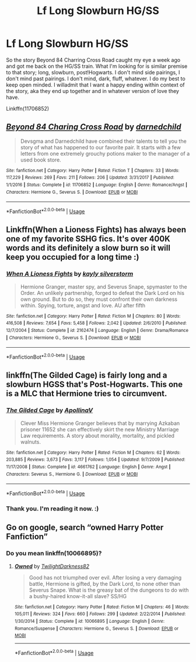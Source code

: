 #+TITLE: Lf Long Slowburn HG/SS

* Lf Long Slowburn HG/SS
:PROPERTIES:
:Author: nundu48
:Score: 1
:DateUnix: 1541063716.0
:DateShort: 2018-Nov-01
:FlairText: Request
:END:
So the story Beyond 84 Charring Cross Road caught my eye a week ago and got me back on the HG/SS train. What I'm looking for is similar premise to that story; long, slowburn, post!Hogwarts. I don't mind side pairings, I don't mind past pairings. I don't mind, dark, fluff, whatever. I do my best to keep open minded. I willadmit that I want a happy ending within context of the story, aka they end up together and in whatever version of love they have.

Linkffn(11706852)


** [[https://www.fanfiction.net/s/11706852/1/][*/Beyond 84 Charing Cross Road/*]] by [[https://www.fanfiction.net/u/447000/darnedchild][/darnedchild/]]

#+begin_quote
  Devsgma and Darnedchild have combined their talents to tell you the story of what has happened to our favorite pair. It starts with a few letters from one extremely grouchy potions maker to the manager of a used book store.
#+end_quote

^{/Site/:} ^{fanfiction.net} ^{*|*} ^{/Category/:} ^{Harry} ^{Potter} ^{*|*} ^{/Rated/:} ^{Fiction} ^{T} ^{*|*} ^{/Chapters/:} ^{33} ^{*|*} ^{/Words/:} ^{117,229} ^{*|*} ^{/Reviews/:} ^{269} ^{*|*} ^{/Favs/:} ^{211} ^{*|*} ^{/Follows/:} ^{206} ^{*|*} ^{/Updated/:} ^{3/31/2017} ^{*|*} ^{/Published/:} ^{1/1/2016} ^{*|*} ^{/Status/:} ^{Complete} ^{*|*} ^{/id/:} ^{11706852} ^{*|*} ^{/Language/:} ^{English} ^{*|*} ^{/Genre/:} ^{Romance/Angst} ^{*|*} ^{/Characters/:} ^{Hermione} ^{G.,} ^{Severus} ^{S.} ^{*|*} ^{/Download/:} ^{[[http://www.ff2ebook.com/old/ffn-bot/index.php?id=11706852&source=ff&filetype=epub][EPUB]]} ^{or} ^{[[http://www.ff2ebook.com/old/ffn-bot/index.php?id=11706852&source=ff&filetype=mobi][MOBI]]}

--------------

*FanfictionBot*^{2.0.0-beta} | [[https://github.com/tusing/reddit-ffn-bot/wiki/Usage][Usage]]
:PROPERTIES:
:Author: FanfictionBot
:Score: 3
:DateUnix: 1541063723.0
:DateShort: 2018-Nov-01
:END:


** Linkffn(When a Lioness Fights) has always been one of my favorite SSHG fics. It's over 400K words and its definitely a slow burn so it will keep you occupied for a long time :)
:PROPERTIES:
:Author: ZippyFishy
:Score: 2
:DateUnix: 1541299680.0
:DateShort: 2018-Nov-04
:END:

*** [[https://www.fanfiction.net/s/2162474/1/][*/When A Lioness Fights/*]] by [[https://www.fanfiction.net/u/291348/kayly-silverstorm][/kayly silverstorm/]]

#+begin_quote
  Hermione Granger, master spy, and Severus Snape, spymaster to the Order. An unlikely partnership, forged to defeat the Dark Lord on his own ground. But to do so, they must confront their own darkness within. Spying, torture, angst and love. AU after fifth
#+end_quote

^{/Site/:} ^{fanfiction.net} ^{*|*} ^{/Category/:} ^{Harry} ^{Potter} ^{*|*} ^{/Rated/:} ^{Fiction} ^{M} ^{*|*} ^{/Chapters/:} ^{80} ^{*|*} ^{/Words/:} ^{416,508} ^{*|*} ^{/Reviews/:} ^{7,654} ^{*|*} ^{/Favs/:} ^{5,458} ^{*|*} ^{/Follows/:} ^{2,042} ^{*|*} ^{/Updated/:} ^{2/6/2010} ^{*|*} ^{/Published/:} ^{12/7/2004} ^{*|*} ^{/Status/:} ^{Complete} ^{*|*} ^{/id/:} ^{2162474} ^{*|*} ^{/Language/:} ^{English} ^{*|*} ^{/Genre/:} ^{Drama/Romance} ^{*|*} ^{/Characters/:} ^{Hermione} ^{G.,} ^{Severus} ^{S.} ^{*|*} ^{/Download/:} ^{[[http://www.ff2ebook.com/old/ffn-bot/index.php?id=2162474&source=ff&filetype=epub][EPUB]]} ^{or} ^{[[http://www.ff2ebook.com/old/ffn-bot/index.php?id=2162474&source=ff&filetype=mobi][MOBI]]}

--------------

*FanfictionBot*^{2.0.0-beta} | [[https://github.com/tusing/reddit-ffn-bot/wiki/Usage][Usage]]
:PROPERTIES:
:Author: FanfictionBot
:Score: 1
:DateUnix: 1541299702.0
:DateShort: 2018-Nov-04
:END:


** linkffn(The Gilded Cage) is fairly long and a slowburn HGSS that's Post-Hogwarts. This one is a MLC that Hermione tries to circumvent.
:PROPERTIES:
:Author: _awesaum_
:Score: 2
:DateUnix: 1541074857.0
:DateShort: 2018-Nov-01
:END:

*** [[https://www.fanfiction.net/s/4661762/1/][*/The Gilded Cage/*]] by [[https://www.fanfiction.net/u/1452244/ApollinaV][/ApollinaV/]]

#+begin_quote
  Clever Miss Hermione Granger believes that by marrying Azkaban prisoner 11652 she can effectively skirt the new Ministry Marriage Law requirements. A story about morality, mortality, and pickled walnuts.
#+end_quote

^{/Site/:} ^{fanfiction.net} ^{*|*} ^{/Category/:} ^{Harry} ^{Potter} ^{*|*} ^{/Rated/:} ^{Fiction} ^{M} ^{*|*} ^{/Chapters/:} ^{62} ^{*|*} ^{/Words/:} ^{203,885} ^{*|*} ^{/Reviews/:} ^{3,673} ^{*|*} ^{/Favs/:} ^{3,117} ^{*|*} ^{/Follows/:} ^{1,054} ^{*|*} ^{/Updated/:} ^{9/7/2009} ^{*|*} ^{/Published/:} ^{11/17/2008} ^{*|*} ^{/Status/:} ^{Complete} ^{*|*} ^{/id/:} ^{4661762} ^{*|*} ^{/Language/:} ^{English} ^{*|*} ^{/Genre/:} ^{Angst} ^{*|*} ^{/Characters/:} ^{Severus} ^{S.,} ^{Hermione} ^{G.} ^{*|*} ^{/Download/:} ^{[[http://www.ff2ebook.com/old/ffn-bot/index.php?id=4661762&source=ff&filetype=epub][EPUB]]} ^{or} ^{[[http://www.ff2ebook.com/old/ffn-bot/index.php?id=4661762&source=ff&filetype=mobi][MOBI]]}

--------------

*FanfictionBot*^{2.0.0-beta} | [[https://github.com/tusing/reddit-ffn-bot/wiki/Usage][Usage]]
:PROPERTIES:
:Author: FanfictionBot
:Score: 2
:DateUnix: 1541074879.0
:DateShort: 2018-Nov-01
:END:


*** Thank you. I'm reading it now. :)
:PROPERTIES:
:Author: nundu48
:Score: 1
:DateUnix: 1541139384.0
:DateShort: 2018-Nov-02
:END:


** Go on google, search “owned Harry Potter Fanfiction”
:PROPERTIES:
:Author: LoudVolume
:Score: 1
:DateUnix: 1541139291.0
:DateShort: 2018-Nov-02
:END:

*** Do you mean linkffn(10066895)?
:PROPERTIES:
:Author: nundu48
:Score: 2
:DateUnix: 1541139506.0
:DateShort: 2018-Nov-02
:END:

**** [[https://www.fanfiction.net/s/10066895/1/][*/Owned/*]] by [[https://www.fanfiction.net/u/1982737/TwilightDarkness82][/TwilightDarkness82/]]

#+begin_quote
  Good has not triumphed over evil. After losing a very damaging battle, Hermione is gifted, by the Dark Lord, to none other than Severus Snape. What is the greasy bat of the dungeons to do with a bushy-haired know-it-all slave? SS/HG
#+end_quote

^{/Site/:} ^{fanfiction.net} ^{*|*} ^{/Category/:} ^{Harry} ^{Potter} ^{*|*} ^{/Rated/:} ^{Fiction} ^{M} ^{*|*} ^{/Chapters/:} ^{46} ^{*|*} ^{/Words/:} ^{105,011} ^{*|*} ^{/Reviews/:} ^{324} ^{*|*} ^{/Favs/:} ^{660} ^{*|*} ^{/Follows/:} ^{299} ^{*|*} ^{/Updated/:} ^{2/22/2014} ^{*|*} ^{/Published/:} ^{1/30/2014} ^{*|*} ^{/Status/:} ^{Complete} ^{*|*} ^{/id/:} ^{10066895} ^{*|*} ^{/Language/:} ^{English} ^{*|*} ^{/Genre/:} ^{Romance/Suspense} ^{*|*} ^{/Characters/:} ^{Hermione} ^{G.,} ^{Severus} ^{S.} ^{*|*} ^{/Download/:} ^{[[http://www.ff2ebook.com/old/ffn-bot/index.php?id=10066895&source=ff&filetype=epub][EPUB]]} ^{or} ^{[[http://www.ff2ebook.com/old/ffn-bot/index.php?id=10066895&source=ff&filetype=mobi][MOBI]]}

--------------

*FanfictionBot*^{2.0.0-beta} | [[https://github.com/tusing/reddit-ffn-bot/wiki/Usage][Usage]]
:PROPERTIES:
:Author: FanfictionBot
:Score: 1
:DateUnix: 1541139605.0
:DateShort: 2018-Nov-02
:END:
